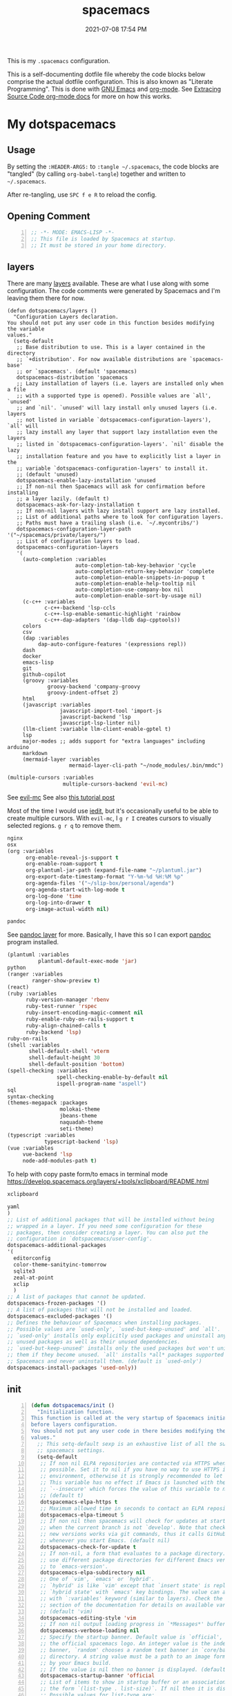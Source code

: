 #+title: spacemacs
#+date: 2021-07-08 17:54 PM
#+updated: 2025-08-11 15:58 PM

This is my ~.spacemacs~ configuration.

This is a self-documenting dotfile file whereby the code blocks below
comprise the actual dotfile configuration. This is also known as "Literate
Programming". This is done with [[https://www.gnu.org/software/emacs/][GNU Emacs]] and [[https://orgmode.org/][org-mode]]. See
[[https://orgmode.org/manual/Extracting-Source-Code.html][Extracing Source Code org-mode docs]] for more on how this works.

* My dotspacemacs
  :PROPERTIES:
  :HEADER-ARGS: :tangle ~/.spacemacs
  :END:

** Usage
  By setting the ~:HEADER-ARGS:~ to ~:tangle ~/.spacemacs~, the code blocks are
  "tangled" (by calling ~org-babel-tangle~) together and written to
  ~~/.spacemacs~.

  After re-tangling, use ~SPC f e R~ to reload the config.

** Opening Comment
  #+begin_src emacs-lisp +n
    ;; -*- MODE: EMACS-LISP -*-
    ;; This file is loaded by Spacemacs at startup.
    ;; It must be stored in your home directory.
  #+end_src

** layers
   There are many [[https://develop.spacemacs.org/layers/LAYERS.html][layers]] available. These are what I use along with some
   configuration. The code comments were generated by Spacemacs and I'm leaving
   them there for now.
   #+begin_src emacs-lisp + n
     (defun dotspacemacs/layers ()
       "Configuration Layers declaration.
     You should not put any user code in this function besides modifying the variable
     values."
       (setq-default
        ;; Base distribution to use. This is a layer contained in the directory
        ;; `+distribution'. For now available distributions are `spacemacs-base'
        ;; or `spacemacs'. (default 'spacemacs)
        dotspacemacs-distribution 'spacemacs
        ;; Lazy installation of layers (i.e. layers are installed only when a file
        ;; with a supported type is opened). Possible values are `all', `unused'
        ;; and `nil'. `unused' will lazy install only unused layers (i.e. layers
        ;; not listed in variable `dotspacemacs-configuration-layers'), `all' will
        ;; lazy install any layer that support lazy installation even the layers
        ;; listed in `dotspacemacs-configuration-layers'. `nil' disable the lazy
        ;; installation feature and you have to explicitly list a layer in the
        ;; variable `dotspacemacs-configuration-layers' to install it.
        ;; (default 'unused)
        dotspacemacs-enable-lazy-installation 'unused
        ;; If non-nil then Spacemacs will ask for confirmation before installing
        ;; a layer lazily. (default t)
        dotspacemacs-ask-for-lazy-installation t
        ;; If non-nil layers with lazy install support are lazy installed.
        ;; List of additional paths where to look for configuration layers.
        ;; Paths must have a trailing slash (i.e. `~/.mycontribs/')
        dotspacemacs-configuration-layer-path '("~/spacemacs/private/layers/")
        ;; List of configuration layers to load.
        dotspacemacs-configuration-layers
        '(
          (auto-completion :variables
                           auto-completion-tab-key-behavior 'cycle
                           auto-completion-return-key-behavior 'complete
                           auto-completion-enable-snippets-in-popup t
                           auto-completion-enable-help-tooltip nil
                           auto-completion-use-company-box nil
                           auto-completion-enable-sort-by-usage nil)
          (c-c++ :variables
                 c-c++-backend 'lsp-ccls
                 c-c++-lsp-enable-semantic-highlight 'rainbow
                 c-c++-dap-adapters '(dap-lldb dap-cpptools))
          colors
          csv
          (dap :variables
               dap-auto-configure-features '(expressions repl))
          dash
          docker
          emacs-lisp
          git
          github-copilot
          (groovy :variables
                  groovy-backend 'company-groovy
                  groovy-indent-offset 2)
          html
          (javascript :variables
                      javascript-import-tool 'import-js
                      javascript-backend 'lsp
                      javascript-lsp-linter nil)
          (llm-client :variable llm-client-enable-gptel t)
          lsp
          major-modes ;; adds support for "extra languages" including arduino
          markdown
          (mermaid-layer :variables
                         mermaid-layer-cli-path "~/node_modules/.bin/mmdc")
          #+end_src

          #+begin_src emacs-lisp
          (multiple-cursors :variables
                            multiple-cursors-backend 'evil-mc)
          #+end_src

          See [[https://github.com/gabesoft/evil-mc][evil-mc]]
          See also [[https://practical.li/spacemacs/spacemacs-basics/evil-tools/multiple-cursors.html][this tutorial post]]

          Most of the time I would use [[https://github.com/victorhge/iedit][iedit]], but it's occasionally useful to
          be able to create multiple cursors. With ~evil-mc~, I ~g r I~ creates
          cursors to visually selected regions. ~g r q~ to remove them.

          #+begin_src emacs-lisp
          nginx
          osx
          (org :variables
                org-enable-reveal-js-support t
                org-enable-roam-support t
                org-plantuml-jar-path (expand-file-name "~/plantuml.jar")
                org-export-date-timestamp-format "Y-%m-%d %H:%M %p"
                org-agenda-files '("~/slip-box/personal/agenda")
                org-agenda-start-with-log-mode t
                org-log-done 'time
                org-log-into-drawer t
                org-image-actual-width nil)
          #+end_src

          #+begin_src emacs-lisp
          pandoc
          #+end_src

          See [[https://develop.spacemacs.org/layers/+tools/pandoc/README.html][pandoc layer]] for more. Basically, I have this so I can export
          [[https://pandoc.org/installing.html][pandoc]] program installed.

          #+begin_src emacs-lisp
            (plantuml :variables
                      plantuml-default-exec-mode 'jar)
            python
            (ranger :variables
                    ranger-show-preview t)
            (react)
            (ruby :variables
                  ruby-version-manager 'rbenv
                  ruby-test-runner 'rspec
                  ruby-insert-encoding-magic-comment nil
                  ruby-enable-ruby-on-rails-support t
                  ruby-align-chained-calls t
                  ruby-backend 'lsp)
            ruby-on-rails
            (shell :variables
                   shell-default-shell 'vterm
                   shell-default-height 30
                   shell-default-position 'bottom)
            (spell-checking :variables
                            spell-checking-enable-by-default nil
                            ispell-program-name "aspell")
            sql
            syntax-checking
            (themes-megapack :packages
                             molokai-theme
                             jbeans-theme
                             naquadah-theme
                             seti-theme)
            (typescript :variables
                        typescript-backend 'lsp)
            (vue :variables
                 vue-backend 'lsp
                 node-add-modules-path t)
          #+end_src

          To help with copy paste form/to emacs in terminal mode
          https://develop.spacemacs.org/layers/+tools/xclipboard/README.html
          #+begin_src emacs-lisp
            xclipboard
          #+end_src

          #+begin_src emacs-lisp
            yaml
            )
            ;; List of additional packages that will be installed without being
            ;; wrapped in a layer. If you need some configuration for these
            ;; packages, then consider creating a layer. You can also put the
            ;; configuration in `dotspacemacs/user-config'.
            dotspacemacs-additional-packages
            '(
              editorconfig
              color-theme-sanityinc-tomorrow
              sqlite3
              zeal-at-point
              xclip
              )
            ;; A list of packages that cannot be updated.
            dotspacemacs-frozen-packages '()
            ;; A list of packages that will not be installed and loaded.
            dotspacemacs-excluded-packages '()
            ;; Defines the behaviour of Spacemacs when installing packages.
            ;; Possible values are `used-only', `used-but-keep-unused' and `all'.
            ;; `used-only' installs only explicitly used packages and uninstall any
            ;; unused packages as well as their unused dependencies.
            ;; `used-but-keep-unused' installs only the used packages but won't uninstall
            ;; them if they become unused. `all' installs *all* packages supported by
            ;; Spacemacs and never uninstall them. (default is `used-only')
            dotspacemacs-install-packages 'used-only))
          #+end_src

** init
   #+begin_src emacs-lisp +n
     (defun dotspacemacs/init ()
       "Initialization function.
     This function is called at the very startup of Spacemacs initialization
     before layers configuration.
     You should not put any user code in there besides modifying the variable
     values."
       ;; This setq-default sexp is an exhaustive list of all the supported
       ;; spacemacs settings.
       (setq-default
        ;; If non nil ELPA repositories are contacted via HTTPS whenever it's
        ;; possible. Set it to nil if you have no way to use HTTPS in your
        ;; environment, otherwise it is strongly recommended to let it set to t.
        ;; This variable has no effect if Emacs is launched with the parameter
        ;; `--insecure' which forces the value of this variable to nil.
        ;; (default t)
        dotspacemacs-elpa-https t
        ;; Maximum allowed time in seconds to contact an ELPA repository.
        dotspacemacs-elpa-timeout 5
        ;; If non nil then spacemacs will check for updates at startup
        ;; when the current branch is not `develop'. Note that checking for
        ;; new versions works via git commands, thus it calls GitHub services
        ;; whenever you start Emacs. (default nil)
        dotspacemacs-check-for-update t
        ;; If non-nil, a form that evaluates to a package directory. For example, to
        ;; use different package directories for different Emacs versions, set this
        ;; to `emacs-version'.
        dotspacemacs-elpa-subdirectory nil
        ;; One of `vim', `emacs' or `hybrid'.
        ;; `hybrid' is like `vim' except that `insert state' is replaced by the
        ;; `hybrid state' with `emacs' key bindings. The value can also be a list
        ;; with `:variables' keyword (similar to layers). Check the editing styles
        ;; section of the documentation for details on available variables.
        ;; (default 'vim)
        dotspacemacs-editing-style 'vim
        ;; If non nil output loading progress in `*Messages*' buffer. (default nil)
        dotspacemacs-verbose-loading nil
        ;; Specify the startup banner. Default value is `official', it displays
        ;; the official spacemacs logo. An integer value is the index of text
        ;; banner, `random' chooses a random text banner in `core/banners'
        ;; directory. A string value must be a path to an image format supported
        ;; by your Emacs build.
        ;; If the value is nil then no banner is displayed. (default 'official)
        dotspacemacs-startup-banner 'official
        ;; List of items to show in startup buffer or an association list of
        ;; the form `(list-type . list-size)`. If nil then it is disabled.
        ;; Possible values for list-type are:
        ;; `recents' `bookmarks' `projects' `agenda' `todos'."
        ;; List sizes may be nil, in which case
        ;; `spacemacs-buffer-startup-lists-length' takes effect.
        dotspacemacs-startup-lists '((projects . 7)
                                     (recents . 5))
        ;; True if the home buffer should respond to resize events.
        dotspacemacs-startup-buffer-responsive t
        ;; Default major mode of the scratch buffer (default `text-mode')
        dotspacemacs-scratch-mode 'text-mode
        ;; List of themes, the first of the list is loaded when spacemacs starts.
        ;; Press <SPC> T n to cycle to the next theme in the list (works great
        ;; with 2 themes variants, one dark and one light)
        dotspacemacs-themes '(spacemacs-dark)
        ;; If non nil the cursor color matches the state color in GUI Emacs.
        dotspacemacs-colorize-cursor-according-to-state t
        ;; Default font, or prioritized list of fonts. `powerline-scale' allows to
        ;; quickly tweak the mode-line size to make separators look not too crappy.
        dotspacemacs-default-font '(("Menlo"
                                    :size 14
                                    :weight normal
                                    :width normal
                                    :powerline-offset: 2
                                    :powerline-scale 1.1)
                                    ("Fira Code"
                                     :size 14
                                     :weight normal
                                     :width normal
                                     :powerline-offset: 2
                                     :powerline-scale 1.1))
        ;; The leader key
        dotspacemacs-leader-key "SPC"
        ;; The key used for Emacs commands (M-x) (after pressing on the leader key).
        ;; (default "SPC")
        dotspacemacs-emacs-command-key "SPC"
        ;; The key used for Vim Ex commands (default ":")
        dotspacemacs-ex-command-key ":"
        ;; The leader key accessible in `emacs state' and `insert state'
        ;; (default "M-m")
        dotspacemacs-emacs-leader-key "M-m"
        ;; Major mode leader key is a shortcut key which is the equivalent of
        ;; pressing `<leader> m`. Set it to `nil` to disable it. (default ",")
        dotspacemacs-major-mode-leader-key ","
        ;; Major mode leader key accessible in `emacs state' and `insert state'.
        ;; (default "C-M-m")
        dotspacemacs-major-mode-emacs-leader-key "C-M-m"
        ;; These variables control whether separate commands are bound in the GUI to
        ;; the key pairs C-i, TAB and C-m, RET.
        ;; Setting it to a non-nil value, allows for separate commands under <C-i>
        ;; and TAB or <C-m> and RET.
        ;; In the terminal, these pairs are generally indistinguishable, so this only
        ;; works in the GUI. (default nil)
        dotspacemacs-distinguish-gui-tab nil
        ;; If non nil `Y' is remapped to `y$' in Evil states. (default nil)
        dotspacemacs-remap-Y-to-y$ nil
        ;; If non-nil, the shift mappings `<' and `>' retain visual state if used
        ;; there. (default t)
        dotspacemacs-retain-visual-state-on-shift t
        ;; If non-nil, J and K move lines up and down when in visual mode.
        ;; (default nil)
        dotspacemacs-visual-line-move-text nil
        ;; If non nil, inverse the meaning of `g' in `:substitute' Evil ex-command.
        ;; (default nil)
        dotspacemacs-ex-substitute-global nil
        ;; Name of the default layout (default "Default")
        dotspacemacs-default-layout-name "Default"
        ;; If non nil the default layout name is displayed in the mode-line.
        ;; (default nil)
        dotspacemacs-display-default-layout nil
        ;; If non nil then the last auto saved layouts are resume automatically upon
        ;; start. (default nil)
        dotspacemacs-auto-resume-layouts nil
        ;; Size (in MB) above which spacemacs will prompt to open the large file
        ;; literally to avoid performance issues. Opening a file literally means that
        ;; no major mode or minor modes are active. (default is 1)
        dotspacemacs-large-file-size 1
        ;; Location where to auto-save files. Possible values are `original' to
        ;; auto-save the file in-place, `cache' to auto-save the file to another
        ;; file stored in the cache directory and `nil' to disable auto-saving.
        ;; (default 'cache)
        dotspacemacs-auto-save-file-location 'cache
        ;; Maximum number of rollback slots to keep in the cache. (default 5)
        dotspacemacs-max-rollback-slots 5
        ;; If non nil, `helm' will try to minimize the space it uses. (default nil)
        dotspacemacs-helm-resize nil
        ;; if non nil, the helm header is hidden when there is only one source.
        ;; (default nil)
        dotspacemacs-helm-no-header nil
        ;; define the position to display `helm', options are `bottom', `top',
        ;; `left', or `right'. (default 'bottom)
        dotspacemacs-helm-position 'bottom
        ;; Controls fuzzy matching in helm. If set to `always', force fuzzy matching
        ;; in all non-asynchronous sources. If set to `source', preserve individual
        ;; source settings. Else, disable fuzzy matching in all sources.
        ;; (default 'always)
        dotspacemacs-helm-use-fuzzy 'always
        ;; If non nil the paste micro-state is enabled. When enabled pressing `p`
        ;; several times cycle between the kill ring content. (default nil)
        dotspacemacs-enable-paste-transient-state nil
        ;; Which-key delay in seconds. The which-key buffer is the popup listing
        ;; the commands bound to the current keystroke sequence. (default 0.4)
        dotspacemacs-which-key-delay 0.4
        ;; Which-key frame position. Possible values are `right', `bottom' and
        ;; `right-then-bottom'. right-then-bottom tries to display the frame to the
        ;; right; if there is insufficient space it displays it at the bottom.
        ;; (default 'bottom)
        dotspacemacs-which-key-position 'bottom
        ;; If non nil a progress bar is displayed when spacemacs is loading. This
        ;; may increase the boot time on some systems and emacs builds, set it to
        ;; nil to boost the loading time. (default t)
        dotspacemacs-loading-progress-bar t
        ;; If non nil the frame is fullscreen when Emacs starts up. (default nil)
        ;; (Emacs 24.4+ only)
        dotspacemacs-fullscreen-at-startup nil
        ;; If non nil `spacemacs/toggle-fullscreen' will not use native fullscreen.
        ;; Use to disable fullscreen animations in OSX. (default nil)
        dotspacemacs-fullscreen-use-non-native nil
        ;; If non nil the frame is maximized when Emacs starts up.
        ;; Takes effect only if `dotspacemacs-fullscreen-at-startup' is nil.
        ;; (default nil) (Emacs 24.4+ only)
        dotspacemacs-maximized-at-startup t
        ;; A value from the range (0..100), in increasing opacity, which describes
        ;; the transparency level of a frame when it's active or selected.
        ;; Transparency can be toggled through `toggle-transparency'. (default 90)
        dotspacemacs-active-transparency 90
        ;; A value from the range (0..100), in increasing opacity, which describes
        ;; the transparency level of a frame when it's inactive or deselected.
        ;; Transparency can be toggled through `toggle-transparency'. (default 90)
        dotspacemacs-inactive-transparency 90
        ;; If non nil show the titles of transient states. (default t)
        dotspacemacs-show-transient-state-title t
        ;; If non nil show the color guide hint for transient state keys. (default t)
        dotspacemacs-show-transient-state-color-guide t
        ;; If non nil unicode symbols are displayed in the mode line. (default t)
        dotspacemacs-mode-line-unicode-symbols t
        ;; If non nil smooth scrolling (native-scrolling) is enabled. Smooth
        ;; scrolling overrides the default behavior of Emacs which recenters point
        ;; when it reaches the top or bottom of the screen. (default t)
        dotspacemacs-smooth-scrolling t
        ;; If non nil line numbers are turned on in all `prog-mode' and `text-mode'
        ;; derivatives. If set to `relative', also turns on relative line numbers.
        ;; (default nil)
        dotspacemacs-line-numbers t
        ;; Code folding method. Possible values are `evil' and `origami'.
        ;; (default 'evil)
        dotspacemacs-folding-method 'origami
        ;; If non-nil smartparens-strict-mode will be enabled in programming modes.
        ;; (default nil)
        dotspacemacs-smartparens-strict-mode nil
        ;; If non-nil pressing the closing parenthesis `)' key in insert mode passes
        ;; over any automatically added closing parenthesis, bracket, quote, etc…
        ;; This can be temporary disabled by pressing `C-q' before `)'. (default nil)
        dotspacemacs-smart-closing-parenthesis nil
        ;; Select a scope to highlight delimiters. Possible values are `any',
        ;; `current', `all' or `nil'. Default is `all' (highlight any scope and
        ;; emphasis the current one). (default 'all)
        dotspacemacs-highlight-delimiters 'all
        ;; If non nil, advise quit functions to keep server open when quitting.
        ;; (default nil)
        dotspacemacs-persistent-server nil
        ;; List of search tool executable names. Spacemacs uses the first installed
        ;; tool of the list. Supported tools are `ag', `pt', `ack' and `grep'.
        ;; (default '("rg" "ag" "pt" "ack" "grep"))
        dotspacemacs-search-tools '("rg" "ag" "pt" "ack" "grep")
        ;; The default package repository used if no explicit repository has been
        ;; specified with an installed package.
        ;; Not used for now. (default nil)
        dotspacemacs-default-package-repository nil
        ;; Delete whitespace while saving buffer. Possible values are `all'
        ;; to aggressively delete empty line and long sequences of whitespace,
        ;; `trailing' to delete only the whitespace at end of lines, `changed'to
        ;; delete only whitespace for changed lines or `nil' to disable cleanup.
        ;; (default nil)
        dotspacemacs-whitespace-cleanup nil
        dotspacemacs-mode-line-theme 'spacemacs
        ))
   #+end_src

** user-init
   #+begin_src emacs-lisp +n
     (defun dotspacemacs/user-init ()
       "Initialization function for user code.
     It is called immediately after `dotspacemacs/init', before layer configuration
     executes.
      This function is mostly useful for variables that need to be set
     before packages are loaded. If you are unsure, you should try in setting them in
     `dotspacemacs/user-config' first."
       (setq ns-use-srgb-colorspace nil) ;; fixes the graphic anomaly in the tab bar
       (setq create-lockfiles nil) ;; Disable lockfiles (eg, `.#somefile.cr`)
       (setq helm-split-window-inside-p t) ;; Possible fix for Neotree window bug
       (setq-default flycheck-disabled-checkers '(scss)) ;; disabled checkers
       (setq org-roam-directory "~/slip-box") ;; sets org-roam dir
       (setq custom-file "~/spacemacs/.cache/.custom-settings") ;; place to store emacs custom settings https://github.com/syl20bnr/spacemacs/issues/7891
       (setq dotspacemacs-read-process-output-max (* 1024 1024 2)) ;; 2mb to help with handling LSP server communication
       (setq native-comp-async-report-warnings-errors nil) ;; For emacs28 with native comp so it doesn't spam warnings (can also be silent)
       (setq rbenv-installation-dir "/usr/local/") ;; rbenv location
       )
   #+end_src

** user-env
    #+begin_src emacs-lisp +n
      (defun dotspacemacs/user-env ()
          "Environment variables setup.
        This function defines the environment variables for your Emacs session. By
        default it calls `spacemacs/load-spacemacs-env' which loads the environment
        variables declared in `~/.spacemacs.env' or `~/.spacemacs.d/.spacemacs.env'.
        See the header of this file for more information."
          (spacemacs/load-spacemacs-env)
       )
    #+end_src

** user-config
   #+begin_src emacs-lisp +n
     (defun dotspacemacs/user-config ()
       "Configuration function for user code.
     This function is called at the very end of Spacemacs initialization after
     layers configuration.
     This is the place where most of your configurations should be done. Unless it is
     explicitly specified that a variable should be set before a package is loaded,
     you should place your code here."
    #+end_src
*** Variables
    #+begin_src emacs-lisp

      (setq css-indent-offset 2)
      (setq json-encoding-default-indentation 2)
      (setq javascript-indent-level 2)
      (setq js2-mode-show-strict-warnings nil)
      (setq js-indent-level 2)
      (setq typescript-indent-level 2)
      (setq web-mode-markup-indent-offset 2) ; web-mode: html tag in html file
      (setq web-mode-css-indent-offset 2) ; web-mode: css in html file
      (setq web-mode-code-indent-offset 2) ; web-mode: js code in html file
      (setq web-mode-attr-indent-offset 2)
      (setq sh-basic-offset 2)
      (setq sh-indentation 2)

      (require 'whitespace)
      (setq-default whitespace-style '(face trailing))
      (setq-default whitespace-line-column 80)
      (setq whitespace-global-modes '(not web-mode))

      (set-fontset-font t 'unicode "Apple Color Emoji" nil 'prepend)

      (setq mouse-wheel-scroll-amount '(1 ((shift) . 1))) ;; one line at a time
      (setq mouse-wheel-progressive-speed t) ;; don't accelerate scrolling
      (setq mouse-wheel-follow-mouse 't) ;; scroll window under mouse
      (setq scroll-step 1) ;; keyboard scroll one line at a time

      (setq-default fill-column 80)
      (set-face-foreground 'fill-column-indicator "#274690") ;; face color for display-fill-column-indicator-mode
      (setq fci-rule-color "#274690") ;; color for fci mode

      (setq-default git-magit-status-fullscreen t)
      (setq magit-repository-directories
            '(("~/dev/" . 0) ("~/dev/apps/" . 1) ("~/code/" . 1) ("~/dotfiles/" . 0)))

      ;; Files to open with the OS' default or custom program
      (setq org-file-apps
            '((auto-mode . emacs)
              (directory . emacs)
              ("\\.png\\'" . default)
              ("\\.jpe?g\\'" . default)
              ("\\.mm\\'" . default)
              ("\\.x?html?\\'" . default)
              ("\\.pdf\\'" . default)
              ("\\.docx\\'" . default)))
      ;; Tree-Sitter
      (setq treesit-language-source-alist
         '((bash "https://github.com/tree-sitter/tree-sitter-bash")
           (css "https://github.com/tree-sitter/tree-sitter-css")
           (elisp "https://github.com/Wilfred/tree-sitter-elisp")
           (html "https://github.com/tree-sitter/tree-sitter-html")
           (javascript "https://github.com/tree-sitter/tree-sitter-javascript" "master" "src")
           (json "https://github.com/tree-sitter/tree-sitter-json")
           (markdown "https://github.com/ikatyang/tree-sitter-markdown")
           (org "https://github.com/tree-sitter/tree-sitter-org")
           (ruby "https://github.com/ikatyang/tree-sitter-ruby")
           (scss "https://github.com/ikatyang/tree-sitter-scss")
           (tsx "https://github.com/tree-sitter/tree-sitter-typescript" "master" "tsx/src")
           (typescript "https://github.com/tree-sitter/tree-sitter-typescript" "master" "typescript/src")
           (vue "https://github.com/ikatyang/tree-sitter-vue")
           (yaml "https://github.com/ikatyang/tree-sitter-yaml")))

      ;; Map major modes to TS major modes. Enable this to use TS
      ;; (setq major-mode-remap-alist
      ;;       '((typescript-mode . typescript-ts-mode)))

      ;; Fixes issues when resizing the emacs window in some window managers (ie, MacOS)
      (setq frame-resize-pixelwise t)

      ;; Only show the warnings buffer for error level and up
      (setq warning-minimum-level :error)

      ;; lsp-mode
      (setq lsp-signature-auto-activate nil) ;; disables auto signature help. See https://emacs-lsp.github.io/lsp-mode/tutorials/how-to-turn-off/
    #+end_src
*** Hooks
    #+begin_src emacs-lisp
      (add-hook 'js2-mode-hook
                (lambda ()
                  (spacemacs/toggle-auto-completion-on)))
      (add-hook 'vue-mode-hook
                (lambda ()
                  (flycheck-add-mode 'javascript-eslint 'vue-mode))) ;; Add eslint as a selectable checker in vue-mode
      ;; LSP mode insists on setting lsp as the checker. Fine, but I want to
      ;; also use ruby-rubocop when major mode is ruby-mode.
      (add-hook 'lsp-mode-hook
                (lambda ()
                  (add-to-list 'lsp-disabled-clients 'ruby-ls)
                  (add-to-list 'lsp-disabled-clients 'rubocop-ls)
                  (if (eq major-mode 'ruby-mode)
                      (flycheck-add-next-checker 'lsp 'ruby-rubocop))))
      (add-hook 'prog-mode-hook
                (lambda ()
                  (display-fill-column-indicator-mode) ;; For 80 char column line
                  (rainbow-mode)
                  (setq display-line-numbers t)))

      ;; The automatic adding of "end" that pairs with "def" interferes with copilot autocompletion
      (add-hook 'ruby-mode-hook
                (lambda ()
                  (sp-local-pair 'ruby-mode "def" "end" :actions '(wrap navigate))))

      (require 'ansi-color)
      (add-hook 'compilation-filter-hook 'ansi-color-compilation-filter) ;; color support compiliation output

      (setq rspec-use-spring-when-possible nil) ;; define this instead in a .dir-locals
      (eval-after-load 'rspec-mode
        ;; Override this function to just use spring if the variable is set and not
        ;; do all this extra checking the see if spring can be used on the host.
        ;; This is problematic for using spring with Docker.
        '(defun rspec-spring-p () rspec-use-spring-when-possible)
        )
       #+end_src
*** Keys
       #+begin_src emacs-lisp
        (spacemacs/declare-prefix "o" "custom")
        (spacemacs/set-leader-keys "on" 'org-roam-node-find)

        (spacemacs/declare-prefix-for-mode 'vue-mode "o" "custom")
        (spacemacs/declare-prefix-for-mode 'js2-mode "o" "custom")

        ;; Copilot mode keys
        (define-key copilot-mode-map (kbd "M-/") 'copilot-accept-completion)
        (define-key copilot-mode-map (kbd "M-<right>") 'copilot-accept-completion-by-word)
        (define-key copilot-mode-map (kbd "M-<down>") 'copilot-accept-completion-by-line)
       #+end_src
*** Other settings
       #+begin_src emacs-lisp
       (spacemacs/toggle-highlight-current-line-globally-off) ;; Turns off highlight current line
       (global-visual-line-mode 1) ; wrap line by default
       (add-to-list 'auto-mode-alist '("\\.tsx\\'" . typescript-mode))
       (add-to-list 'auto-mode-alist '("\\.json\\.erb\\'" . json-mode))
       (custom-set-faces
        '(company-tooltip-common
          ((t (:inherit company-tooltip :weight bold :underline nil))))
        '(company-tooltip-common-selection
          ((t (:inherit company-tooltip-selection :weight bold :underline nil)))))
#+end_src
*** load-path
    Folder for custom pacakages like...
    - https://github.com/bazelbuild/emacs-bazel-mode

    Or anything I just want to manually install. You can optionally require them
    as well. Or just eval ~(require 'bazel)~ to load on demand.

    This will add the ~/.emacs.d/lisp~ and all sub directories to the load-path

      #+begin_src emacs-lisp
        (let ((default-directory  "~/.emacs.d/lisp/")) ;; Put custom pacakages here.
          (normal-top-level-add-subdirs-to-load-path))
      #+end_src
*** typescript-mode
    Apply multiple checkers for typescript-mode.
    See https://www.flycheck.org/en/27/_downloads/flycheck.html#Applying-multiple-checkers
    #+begin_src emacs-lisp
      (defun my/setup-typescript-mode-checkers ()
        "Adds eslint as the next flycheck checker to lsp"
        (interactive)
        (flycheck-add-next-checker 'lsp '(warning . javascript-eslint)))

      (spacemacs/set-leader-keys-for-major-mode 'typescript-mode "oc" 'my/setup-typescript-mode-checkers)
    #+end_src
*** org-mode
    With pandoc, I can use ~ox-gfm~ to export org files to GitHub Flavor Markdown
    #+begin_src emacs-lisp
      (eval-after-load "org"
        '(require 'ox-gfm nil t))
    #+end_src


    - Automatically set the ~#+updated:~ file property before save.
    - Hide bold, italics and code markers
    - Turn off underline ellipsis. It looks weird.
    - Auto wrap text.
    - Spell check my org notes.
    #+begin_src emacs-lisp
      (add-hook 'org-mode-hook
                (lambda ()
                  (setq-local time-stamp-active t
                              time-stamp-start "#\\+updated: [ \t]*"
                              time-stamp-end "$"
                              time-stamp-format "%Y-%m-%d %H:%M %p"
                              org-hide-emphasis-markers t)
                  (add-hook 'before-save-hook 'time-stamp nil 'local)
                  (set-face-underline 'org-ellipsis nil)
                  (auto-fill-mode 1)
                  (spacemacs/toggle-spelling-checking-on)
                  (display-fill-column-indicator-mode)
                  (turn-on-smartparens-mode)))
    #+end_src

*** org-roam
   ~org-roam-directory~ set in ~user-init~ function. See
   https://github.com/syl20bnr/spacemacs/issues/14477#issuecomment-815164427

   The capture templates map to different directories most of which are backed
   by different git repos. Some are public, some are not.

   #+begin_src emacs-lisp
     (setq org-roam-db-location "~/slip-box/db/org-roam.db")
     (setq org-roam-tag-sources '(prop vanilla))
     (setq org-roam-capture-templates
           '(("d" "default" plain "%?"
              :target (file+head "%<%Y%m%d%H%M%S>-${slug}.org"
                                "#+title: ${title}\n#+date: %<%Y-%m-%d %H:%M %p>\n#+updated: \n")
              :unnarrowed t)
             ("c" "cmm" plain "%?"
              :target (file+head "cmm/%<%Y%m%d%H%M%S>-${slug}.org"
                               "#+title: ${title}\n")
              :unnarrowed t)
             ("p" "personal" plain "%?"
              :target (file+head "personal/%<%Y%m%d%H%M%S>-${slug}.org"
                               "#+title: ${title}\n#+date: %<%Y-%m-%d %H:%M %p>\n#+updated: \n")
              :unnarrowed t)
             ("l" "local" plain "%?"
              :target (file+head "local/%<%Y%m%d%H%M%S>-${slug}.org"
                                 "#+title: ${title}\n")
              :unnarrowed t)))
     (setq org-roam-node-display-template
           (concat "${title:*} " (propertize "${tags:10}" 'face 'org-tag)))
   #+end_src

*** dap-mode helper functions
    See also [[https://notes.alex-miller.co/20200605164846-dap-mode/][my dap-mode notes]].

    Automatically open ~dap-hydra~ when a breakpoint is triggered.
    (Commenting this out for now...not sure I really like this)
    #+begin_src emacs-lisp +n
      ;; (add-hook 'dap-stopped-hook' (lambda (arg) (call-interactively #'dap-hydra)))
    #+end_src

    Some projects I work on need special configurations. I declare a couple
    variables here that can optionally be set in a [[https://www.gnu.org/software/emacs/manual/html_node/emacs/Directory-Variables.html][.dir-locals.el]] file.

    #+begin_src emacs-lisp +n
      (defvar my/dap-debug-url nil)
      (defvar my/dap-debug-project-root nil)
    #+end_src

    This is a thing because some projects I work on have SPA client(s) in the
    same repo as the server backend API, in their own folders. In such cases, I
    use a [[https://www.gnu.org/software/emacs/manual/html_node/emacs/Directory-Variables.html][.dir-locals.el]] file in the root of each client app to set the
    ~my/dap-debug-project-root~ variable. That way I have accurate paths to the
    source map files. So, this is a helper function used in the code below.

    #+begin_src emacs-lisp +n
      (defun my/dap-debug-determine-project-root ()
        (or my/dap-debug-project-root (projectile-project-root)))

    #+end_src

**** Chrome browser debug configuration
     Setting up the links to source map files is a pain in the arse, but so far
     this worked for me.
     #+begin_src emacs-lisp +n
       (spacemacs/set-leader-keys-for-major-mode 'js2-mode "od" 'my/dap-debug-chrome)
       (spacemacs/set-leader-keys-for-major-mode 'vue-mode "od" 'my/dap-debug-chrome)

       (defun my/dap-debug-chrome ()
         (interactive)
         (require 'dap-chrome)
         (dap-debug (list :type "chrome"
                          :cwd (or my/dap-debug-project-root (projectile-project-root))
                          :mode "url"
                          :request "launch"
                          :userDataDir: nil
                          :localRoot (my/dap-debug-determine-project-root)
                          :remoteRoot (concat my/dap-debug-url "v2/")
                          :webRoot (my/dap-debug-determine-project-root)
                          :url (or my/dap-debug-url "http://localhost:8080")
                          :name "Chrome Javascript Debug Config")))
     #+end_src
**** Mocha test runner debug configuration
     #+begin_src emacs-lisp
       (spacemacs/set-leader-keys-for-major-mode 'js2-mode "om" 'my/dap-debug-mocha-vue)
       (spacemacs/set-leader-keys-for-major-mode 'typescript-mode "om" 'my/dap-debug-mocha-vue)

       (defun my/dap-debug-mocha-vue ()
         (interactive)
         (require 'dap-node)
         (dap-debug (list :type "node"
                          :request "launch"
                          :console "internalConsole"
                          :env (list :NODE_ENV "test")
                          :cwd (or my/dap-debug-project-root (projectile-project-root))
                          :program (concat (my/dap-debug-determine-project-root) "node_modules/@vue/cli-service/bin/vue-cli-service.js")
                          :args (list "test:unit" "--inspect-brk" "--watch" "--timeout" "999999" "--include" "tests/setup.js" (buffer-file-name))
                          :port 9229
                          :name "Node Mocha Current File")))
     #+end_src

**** Vitest unit tests
     This kills the previous test run buffers if they exist, otherwise they just
     stack up. See [[https://www.gnu.org/software/emacs/manual/html_node/cl/Loop-Examples.html][loop examples]]. Then it runs dap-debug with a configuration
     for running vitest. Output is displayed in a small buffer at the bottom.

     This is broken. Dap-mode doesn't yet support the newest VSCode debugging
     tools. https://github.com/emacs-lsp/dap-mode/pull/736.
     #+begin_src emacs-lisp
       (spacemacs/set-leader-keys-for-major-mode 'js2-mode "ov" 'my/dap-debug-vitest)
       (spacemacs/set-leader-keys-for-major-mode 'typescript-mode "ov" 'my/dap-debug-vitest)

       (defun my/dap-debug-vitest ()
         (interactive)
         (require 'dap-node)
         (require 'cl-lib)
         (cl-loop for buffer in (buffer-list)
            when (string-prefix-p "*Vitest Current File" (buffer-name buffer))
            do (kill-buffer buffer))
         (dap-debug (list :type "node"
                          :request "launch"
                          :console "integratedTerminal"
                          :autoAttachChildProcesses t
                          :smartStep t
                          :cwd (or my/dap-debug-project-root (projectile-project-root))
                          :program (concat (my/dap-debug-determine-project-root) "node_modules/vitest/vitest.mjs")
                          :args (list "run" (file-relative-name buffer-file-name my/dap-debug-project-root))
                          :port 9229
                          :name "Vitest Current File")))
     #+end_src
*** Running Vitest tests
    If ~my/run-js-tests-in-docker~ is specified in the project's ~.dir-locals.el~
    (or wherever), delegate the test run to it, otherwise run it locally.

    #+begin_src emacs-lisp +n
      (spacemacs/set-leader-keys-for-major-mode 'js2-mode "ot" 'my/run-current-vuejs-unit-test)
      (spacemacs/set-leader-keys-for-major-mode 'typescript-mode "ot" 'my/run-current-vuejs-unit-test)

      (defun my/run-current-vuejs-unit-test ()
        (interactive)
        (compile
         (concat
          (cond (my/run-js-tests-in-docker
                 (concat "docker exec " my/docker-container-name " ./node_modules/vitest/vitest.mjs "))
                (t
                 (concat "cd " (my/dap-debug-determine-project-root) " && " "./node_modules/vitest/vitest.mjs ")))
          "run "
          (file-relative-name buffer-file-name my/dap-debug-project-root))
          t))
    #+end_src
*** Open project file in VScode
    Open file in VScode using the projectile project root as the folder (ie,
    where a .vscode directory lives). I use this where I need to debug node
    applications since dap-mode doesn't work at the moment.
    #+begin_src emacs-lisp
      (defun my/open-in-code ()
        (interactive)
        (call-process-shell-command (concat "code " "-a " (projectile-project-root) " " buffer-file-name) nil 0))
    #+end_src
*** Super highlighting
    My default visual select (region) highlight is kind of light and hard to see in
    bright rooms. This makes it very visible.


    #+begin_src emacs-lisp +n
      (spacemacs/set-leader-keys "oh" 'my/super-highlight-region)

      (defun my/super-highlight-region ()
        "Darken the region and lighten the selected text"
        (interactive)
        (set-face-attribute 'region nil :background "#666" :foreground "#ffffff"))
    #+end_src
*** Fill region
    Key binding to wrap text.
    #+begin_src emacs-lisp +n
      (spacemacs/set-leader-keys "of" 'fill-region)
    #+end_src

    Unfilling is useful. This comes from the [[https://www.emacswiki.org/emacs/UnfillRegion][Emacs Wiki]].
    #+begin_src emacs-lisp
      (defun unfill-region (beg end)
        "Unfill the region, joining text paragraphs into a single
          logical line.  This is useful, e.g., for use with
          `visual-line-mode'."
        (interactive "*r")
        (let ((fill-column (point-max)))
          (fill-region beg end)))

      (spacemacs/set-leader-keys "ou" 'unfill-region)
    #+end_src

*** Eslint fix up
    Calls the project's eslint binary to fix up the current buffer.
    #+begin_src emacs-lisp
      (spacemacs/set-leader-keys-for-major-mode 'js2-mode "oe" 'my/eslint-fix)
      (spacemacs/set-leader-keys-for-major-mode 'vue-mode "oe" 'my/eslint-fix)
      (spacemacs/set-leader-keys-for-major-mode 'typescript-mode "oe" 'my/eslint-fix)

      (defun my/eslint-fix ()
        (interactive)
        (shell-command
         (concat (my/dap-debug-determine-project-root) "node_modules/.bin/eslint --fix " (buffer-file-name))))
    #+end_src
*** Eslint check
    #+begin_src emacs-lisp
      (spacemacs/set-leader-keys-for-major-mode 'vue-mode "ol" 'my/eslint-check-buffer)
      (spacemacs/set-leader-keys-for-major-mode 'js2-mode "ol" 'my/eslint-check-buffer)

      (defun my/eslint-check-buffer ()
        "run eslint on current buffer"
        (interactive)
        (compile
         (concat
          (my/dap-debug-determine-project-root)
          "node_modules/.bin/eslint "
          (buffer-file-name))
         t))
    #+end_src
*** RSpec tests in Kubernetes cluster
    This depends on having ~kubectl~ cli utility installed and the following
    variables defined (preferably in a ~.dir-locals.el~)
    - ~my/kube-namespace~
    - ~my/kube-container~
    - ~my/dap-debug-project-root~
    - ~rspec-use-spring-when-possible~

    It's a little silly. This kinda re-implements some of what [[https://github.com/pezra/rspec-mode/blob/master/rspec-mode.el][rspec-mode]]
    already does, albeit in a simpler way.

    TODO: add --only-failures

    #+begin_src emacs-lisp
      (spacemacs/set-leader-keys-for-major-mode 'ruby-mode "ob" 'my/rspec-verify-k8s)
      (spacemacs/set-leader-keys-for-major-mode 'ruby-mode "or" 'my/rspec-rerun-k8s)
      (spacemacs/set-leader-keys-for-major-mode 'ruby-mode "ot" 'my/rspec-verify-single-k8s)

      (defvar my/rspec-last-command nil)

      (defun my/rspec-k8s-cmd (file options)
        (setq my/rspec-last-command
          (concat "kubectl exec -it $(kubectl get pods -o=jsonpath='{range .items..metadata}{.name}{\"\\n\"}{end}' -n "
                  my/kube-namespace
                  " | fgrep --color=never "
                  my/kube-container
                  " | head -n1) -n "
                  my/kube-namespace
                  " -- bash -c 'bundle exec "
                  (if rspec-use-spring-when-possible
                      "spring "
                      "")
                  "rspec "
                  file
                  "'"))
        my/rspec-last-command)

      (defun my/rspec-verify-k8s ()
        "Run the specs in the current buffer"
        (interactive)
        (compile
         (my/rspec-k8s-cmd (file-relative-name buffer-file-name my/dap-debug-project-root) "")
         t))

      (defun my/rspec-verify-single-k8s ()
        "Run the specs at point in the current buffer"
        (interactive)
        (compile
         (my/rspec-k8s-cmd
          (concat (file-relative-name buffer-file-name my/dap-debug-project-root)
                  ":"
                  (number-to-string (line-number-at-pos)))
          "")
         t))

      (defun my/rspec-rerun-k8s ()
        "Re-run the last RSpec command"
        (interactive)
        (if (not my/rspec-last-command)
            (error "No last command to run")
          (compile my/rspec-last-command t))
        )
    #+end_src
*** Vue
    This is forces lsp-mode to find typescript where it should be
    #+begin_src emacs-lisp
      ;; https://github.com/emacs-lsp/lsp-mode/issues/4313#issuecomment-2051461893
      (with-eval-after-load 'lsp-volar
        (lsp-dependency 'typescript
                        '(:npm :package "typescript"
                              :path "tsserver")))
    #+end_src
*** End of ~user-config~ function
#+begin_src emacs-lisp
)
#+end_src
